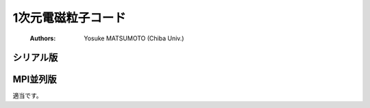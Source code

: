 .. -*- coding: utf-8 -*-
.. $Id$

====================
1次元電磁粒子コード
====================
 :Authors: Yosuke MATSUMOTO (Chiba Univ.)


シリアル版
=============

MPI並列版
=============

適当です。

